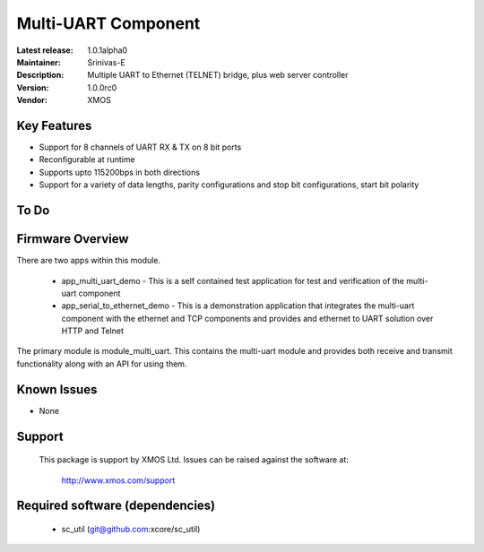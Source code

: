 Multi-UART Component
......................

:Latest release: 1.0.1alpha0
:Maintainer: Srinivas-E
:Description: Multiple UART to Ethernet (TELNET) bridge, plus web server controller


:Version: 1.0.0rc0
:Vendor: XMOS

Key Features
============

* Support for 8 channels of UART RX & TX on 8 bit ports
* Reconfigurable at runtime
* Supports upto 115200bps in both directions
* Support for a variety of data lengths, parity configurations and stop bit configurations, start bit polarity

To Do
======

Firmware Overview
=================

There are two apps within this module.

	* app_multi_uart_demo - This is a self contained test application for test and verification of the multi-uart component
	* app_serial_to_ethernet_demo - This is a demonstration application that integrates the multi-uart component with the ethernet and TCP components and provides and ethernet to UART solution over HTTP and Telnet

The primary module is module_multi_uart. This contains the multi-uart module and provides both receive and transmit functionality along with an API for using them.

Known Issues
============

* None

Support
=======

  This package is support by XMOS Ltd. Issues can be raised against the software
  at:

      http://www.xmos.com/support

Required software (dependencies)
================================

  * sc_util (git@github.com:xcore/sc_util)

